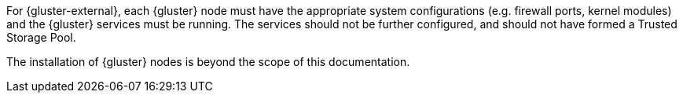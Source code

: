 For {gluster-external}, each {gluster} node must have the appropriate system
configurations (e.g. firewall ports, kernel modules) and the {gluster} services
must be running. The services should not be further configured, and should not
have formed a Trusted Storage Pool.

The installation of {gluster} nodes is beyond the scope of this documentation.
ifdef::openshift-origin[]
For more information, see the link:{gluster-install-link}[{gluster} Installation Guide].
endif::[]
ifdef::openshift-enterprise[]
For more information, see link:{cns-link}chap-documentation-container_ready_storage[Setting Up {gluster-external}].
endif::[]
